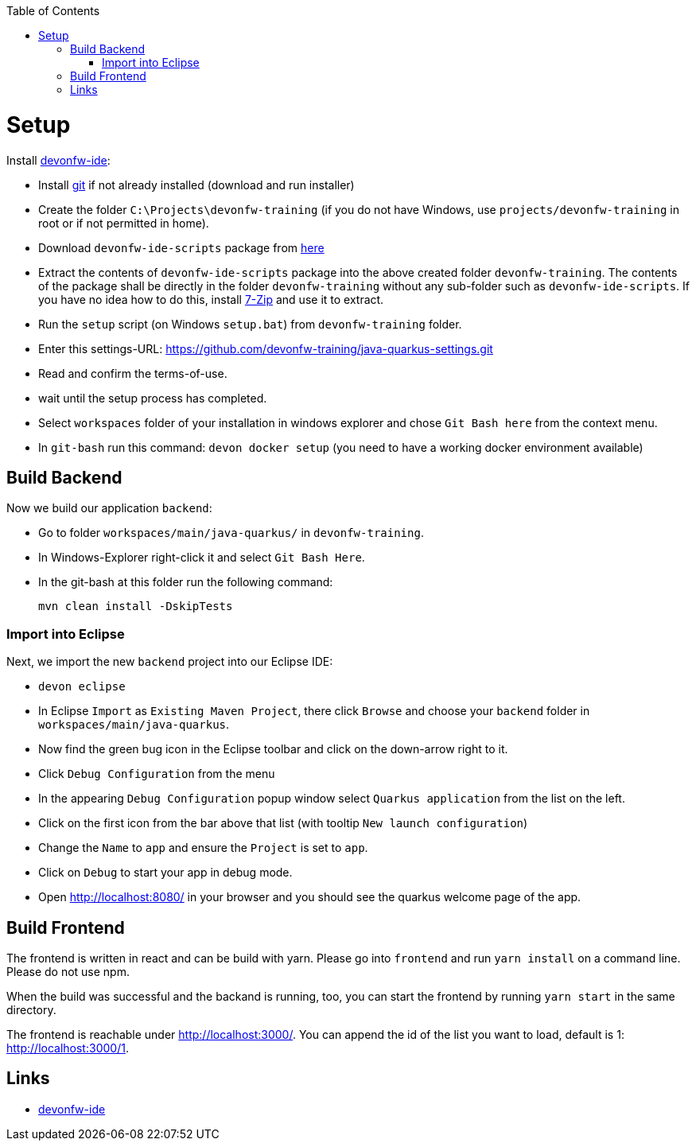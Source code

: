 :toc: macro
toc::[]

= Setup

Install https://github.com/devonfw/ide[devonfw-ide]:

* Install https://git-scm.com/downloads[git] if not already installed (download and run installer)
* Create the folder `C:\Projects\devonfw-training` (if you do not have Windows, use `projects/devonfw-training` in root or if not permitted in home).
* Download `devonfw-ide-scripts` package from https://github.com/devonfw/ide/releases[here]
* Extract the contents of `devonfw-ide-scripts` package into the above created folder `devonfw-training`. The contents of the package shall be directly in the folder `devonfw-training` without any sub-folder such as `devonfw-ide-scripts`. If you have no idea how to do this, install https://www.7-zip.org/download.html[7-Zip] and use it to extract.
* Run the `setup` script (on Windows `setup.bat`) from `devonfw-training` folder.
* Enter this settings-URL: https://github.com/devonfw-training/java-quarkus-settings.git
* Read and confirm the terms-of-use.
* wait until the setup process has completed.
* Select `workspaces` folder of your installation in windows explorer and chose `Git Bash here` from the context menu.
* In `git-bash` run this command: `devon docker setup` (you need to have a working docker environment available)

== Build Backend

Now we build our application `backend`:

* Go to folder `workspaces/main/java-quarkus/` in `devonfw-training`.
* In Windows-Explorer right-click it and select `Git Bash Here`.
* In the git-bash at this folder run the following command:
+
[source,commandline]
----
mvn clean install -DskipTests
----

=== Import into Eclipse

Next, we import the new `backend` project into our Eclipse IDE:

* `devon eclipse`
* In Eclipse `Import` as `Existing Maven Project`, there click `Browse` and choose your `backend` folder in `workspaces/main/java-quarkus`.
* Now find the green bug icon in the Eclipse toolbar and click on the down-arrow right to it.
* Click `Debug Configuration` from the menu
* In the appearing `Debug Configuration` popup window select `Quarkus application` from the list on the left.
* Click on the first icon from the bar above that list (with tooltip `New launch configuration`)
* Change the `Name` to `app` and ensure the `Project` is set to `app`.
* Click on `Debug` to start your app in debug mode.
* Open http://localhost:8080/ in your browser and you should see the quarkus welcome page of the app.

== Build Frontend
The frontend is written in react and can be build with yarn. Please go into `frontend` and run `yarn install` on a command line. Please do not use npm.

When the build was successful and the backand is running, too, you can start the frontend by running `yarn start` in the same directory.

The frontend is reachable under http://localhost:3000/. You can append the id of the list you want to load, default is 1: http://localhost:3000/1.

== Links
* https://github.com/devonfw/ide/[devonfw-ide]
